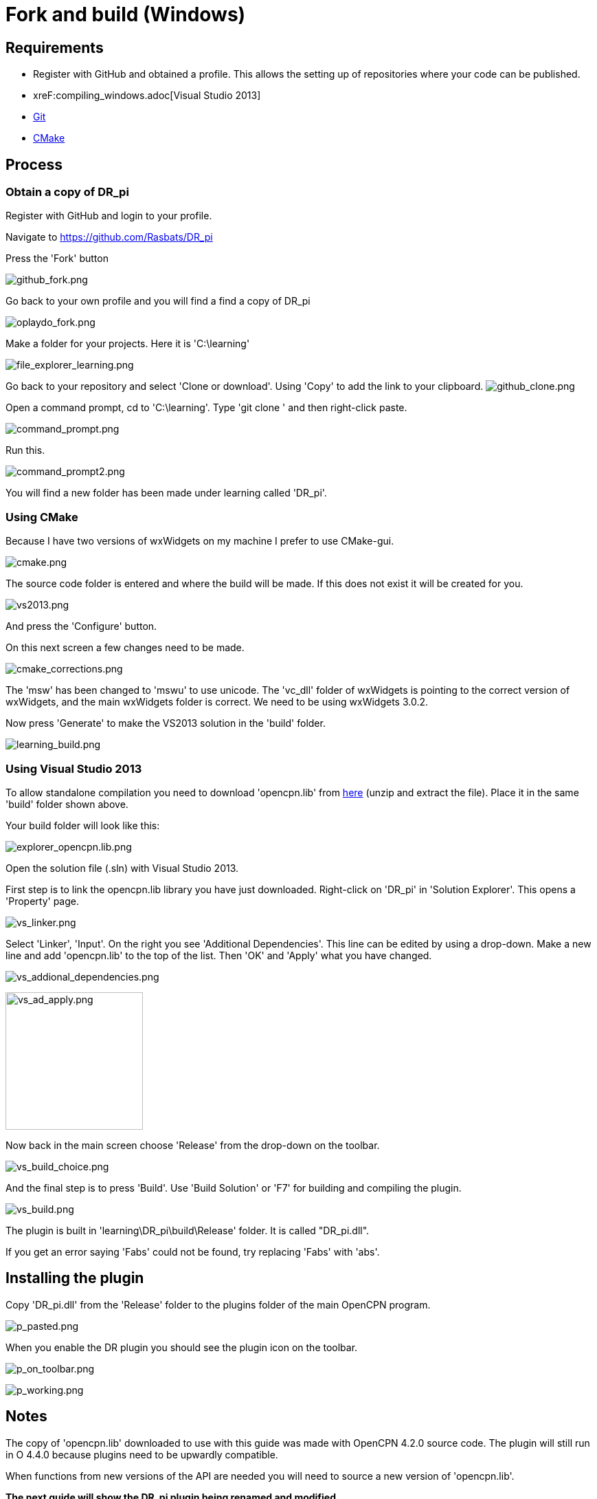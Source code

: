 = Fork and build (Windows)

== Requirements

* Register with GitHub and obtained a profile. This allows the setting
up of repositories where your code can be published.
* xreF:compiling_windows.adoc[Visual Studio 2013]
* xref:compiling_windows.adoc[Git]
* xref:compiling_windows.adoc[CMake]

== Process

=== Obtain a copy of DR_pi

Register with GitHub and login to your profile.

Navigate to https://github.com/Rasbats/DR_pi

Press the 'Fork' button

image:github_fork.png[github_fork.png]

Go back to your own profile and you will find a find a copy of DR_pi

image:oplaydo_fork.png[oplaydo_fork.png]

Make a folder for your projects. Here it is 'C:\learning'

image:file_explorer_learning.png[file_explorer_learning.png]

Go back to your repository and select 'Clone or download'. Using 'Copy'
to add the link to your clipboard.
image:github_clone.png[github_clone.png]

Open a command prompt, cd to 'C:\learning'. Type 'git clone ' and then
right-click paste.

image:command_prompt.png[command_prompt.png]

Run this.

image:command_prompt2.png[command_prompt2.png]

You will find a new folder has been made under learning called 'DR_pi'.

=== Using CMake

Because I have two versions of wxWidgets on my machine I prefer to use
CMake-gui.

image:cmake.png[cmake.png]

The source code folder is entered and where the build will be made. If
this does not exist it will be created for you.

image:vs2013.png[vs2013.png]

And press the 'Configure' button.

On this next screen a few changes need to be made.

image:cmake_corrections.png[cmake_corrections.png]

The 'msw' has been changed to 'mswu' to use unicode. The 'vc_dll' folder
of wxWidgets is pointing to the correct version of wxWidgets, and the
main wxWidgets folder is correct. We need to be using wxWidgets 3.0.2.

Now press 'Generate' to make the VS2013 solution in the 'build' folder.

image:learning_build.png[learning_build.png]

=== Using Visual Studio 2013

To allow standalone compilation you need to download 'opencpn.lib' from
https://opencpn.org/wiki/dokuwiki/lib/exe/fetch.php?media=opencpn:dev:oplaydo:opencpn.lib.zip[here]
(unzip and extract the file). Place it in the same 'build' folder shown
above.

Your build folder will look like this:

image:explorer_opencpn.lib.png[explorer_opencpn.lib.png]

Open the solution file (.sln) with Visual Studio 2013.

First step is to link the opencpn.lib library you have just downloaded.
Right-click on 'DR_pi' in 'Solution Explorer'. This opens a 'Property'
page.

image:vs_linker.png[vs_linker.png]

Select 'Linker', 'Input'. On the right you see 'Additional
Dependencies'. This line can be edited by using a drop-down. Make a new
line and add 'opencpn.lib' to the top of the list. Then 'OK' and 'Apply'
what you have changed.

image:vs_addional_dependencies.png[vs_addional_dependencies.png]

image:vs_ad_apply.png[vs_ad_apply.png,width=200]

Now back in the main screen choose 'Release' from the drop-down on the
toolbar.

image:vs_build_choice.png[vs_build_choice.png]

And the final step is to press 'Build'. Use 'Build Solution' or 'F7' for
building and compiling the plugin.

image:vs_build.png[vs_build.png]

The plugin is built in 'learning\DR_pi\build\Release' folder. It is
called "DR_pi.dll".

If you get an error saying 'Fabs' could not be found, try replacing
'Fabs' with 'abs'.

== Installing the plugin

Copy 'DR_pi.dll' from the 'Release' folder to the plugins folder of the
main OpenCPN program.

image:p_pasted.png[p_pasted.png]

When you enable the DR plugin you should see the plugin icon on the
toolbar.

image:p_on_toolbar.png[p_on_toolbar.png]

image:p_working.png[p_working.png]

== Notes

The copy of 'opencpn.lib' downloaded to use with this guide was made
with OpenCPN 4.2.0 source code. The plugin will still run in O 4.4.0
because plugins need to be upwardly compatible.

When functions from new versions of the API are needed you will need to
source a new version of 'opencpn.lib'.

**The next guide will show the DR_pi plugin being renamed and modified.
**

**'oplaydo1_pi' will allow the user to input start and finish positions.
From these positions a GPX file will be created that can be imported and
viewed in OpenCPN. **
